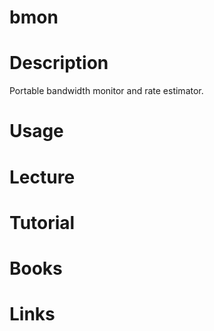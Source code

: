 #+TAGS: net anal


* bmon

* Description
Portable bandwidth monitor and rate estimator.

* Usage
* Lecture
* Tutorial
* Books
* Links
